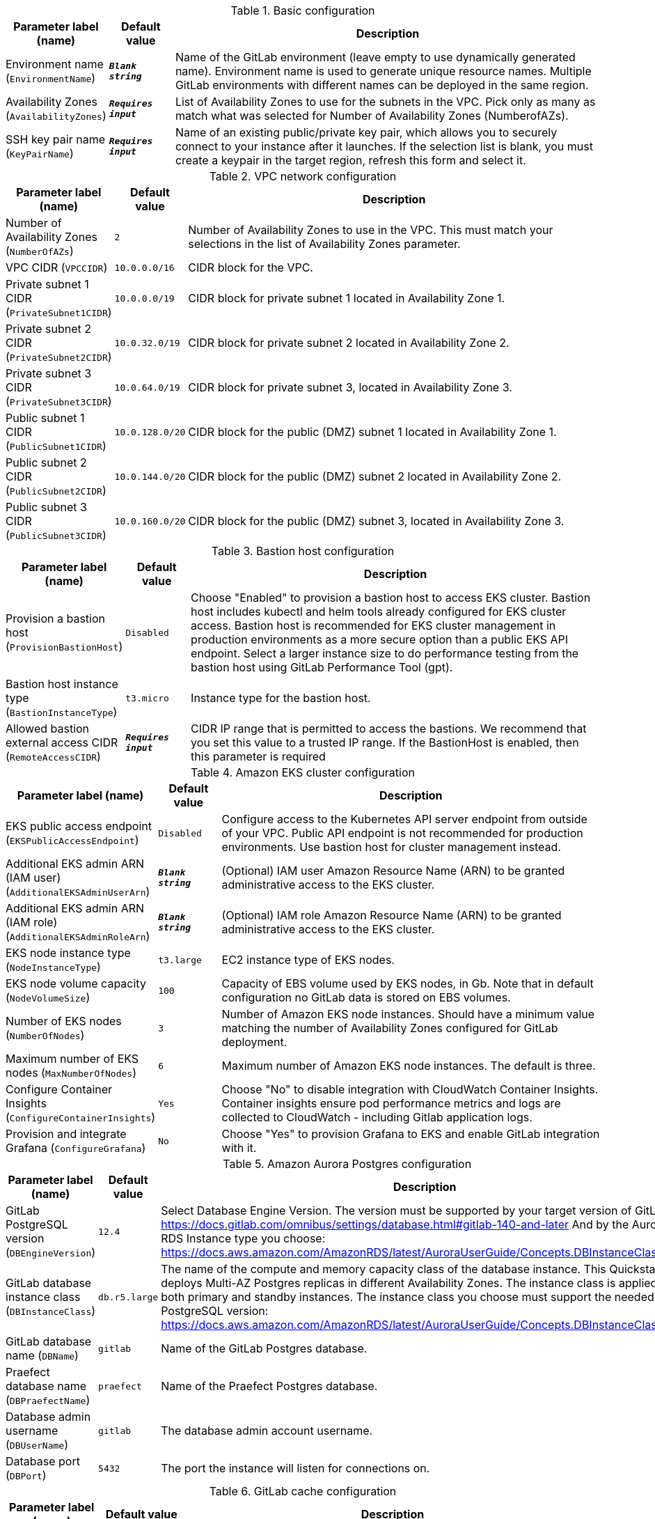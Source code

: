 
.Basic configuration
[width="100%",cols="16%,11%,73%",options="header",]
|===
|Parameter label (name) |Default value|Description|Environment name
(`EnvironmentName`)|`**__Blank string__**`|Name of the GitLab environment (leave empty to use dynamically generated name). 
Environment name is used to generate unique resource names.
Multiple GitLab environments with different names can be deployed in the same region.
|Availability Zones
(`AvailabilityZones`)|`**__Requires input__**`|List of Availability Zones to use for the subnets in the VPC. Pick only as many as match what was selected for Number of Availability Zones (NumberofAZs).|SSH key pair name
(`KeyPairName`)|`**__Requires input__**`|Name of an existing public/private key pair, which allows you to securely connect to your instance after it launches. If the selection list is blank, you must create a keypair in the target region, refresh this form and select it.
|===
.VPC network configuration
[width="100%",cols="16%,11%,73%",options="header",]
|===
|Parameter label (name) |Default value|Description|Number of Availability Zones
(`NumberOfAZs`)|`2`|Number of Availability Zones to use in the VPC. This must match your selections in the list of Availability Zones parameter.|VPC CIDR
(`VPCCIDR`)|`10.0.0.0/16`|CIDR block for the VPC.|Private subnet 1 CIDR
(`PrivateSubnet1CIDR`)|`10.0.0.0/19`|CIDR block for private subnet 1 located in Availability Zone 1.|Private subnet 2 CIDR
(`PrivateSubnet2CIDR`)|`10.0.32.0/19`|CIDR block for private subnet 2 located in Availability Zone 2.|Private subnet 3 CIDR
(`PrivateSubnet3CIDR`)|`10.0.64.0/19`|CIDR block for private subnet 3, located in Availability Zone 3.|Public subnet 1 CIDR
(`PublicSubnet1CIDR`)|`10.0.128.0/20`|CIDR block for the public (DMZ) subnet 1 located in Availability Zone 1.|Public subnet 2 CIDR
(`PublicSubnet2CIDR`)|`10.0.144.0/20`|CIDR block for the public (DMZ) subnet 2 located in Availability Zone 2.|Public subnet 3 CIDR
(`PublicSubnet3CIDR`)|`10.0.160.0/20`|CIDR block for the public (DMZ) subnet 3, located in Availability Zone 3.
|===
.Bastion host configuration
[width="100%",cols="16%,11%,73%",options="header",]
|===
|Parameter label (name) |Default value|Description|Provision a bastion host
(`ProvisionBastionHost`)|`Disabled`|Choose "Enabled" to provision a bastion host to access EKS cluster.
Bastion host includes kubectl and helm tools already configured for EKS cluster access.
Bastion host is recommended for EKS cluster management in production environments as a more secure option than a public EKS API endpoint.
Select a larger instance size to do performance testing from the bastion host using GitLab Performance Tool (gpt).
|Bastion host instance type
(`BastionInstanceType`)|`t3.micro`|Instance type for the bastion host.|Allowed bastion external access CIDR
(`RemoteAccessCIDR`)|`**__Requires input__**`|CIDR IP range that is permitted to access the bastions. We recommend that you set this value to a trusted IP range. If the BastionHost is enabled, then this parameter is required
|===
.Amazon EKS cluster configuration
[width="100%",cols="16%,11%,73%",options="header",]
|===
|Parameter label (name) |Default value|Description|EKS public access endpoint
(`EKSPublicAccessEndpoint`)|`Disabled`|Configure access to the Kubernetes API server endpoint from outside of your VPC.
Public API endpoint is not recommended for production environments. Use bastion host for cluster management instead.
|Additional EKS admin ARN (IAM user)
(`AdditionalEKSAdminUserArn`)|`**__Blank string__**`|(Optional) IAM user Amazon Resource Name (ARN) to be granted administrative access to the EKS cluster.|Additional EKS admin ARN (IAM role)
(`AdditionalEKSAdminRoleArn`)|`**__Blank string__**`|(Optional) IAM role Amazon Resource Name (ARN) to be granted administrative access to the EKS cluster.|EKS node instance type
(`NodeInstanceType`)|`t3.large`|EC2 instance type of EKS nodes.|EKS node volume capacity
(`NodeVolumeSize`)|`100`|Capacity of EBS volume used by EKS nodes, in Gb. 
Note that in default configuration no GitLab data is stored on EBS volumes. 
|Number of EKS nodes
(`NumberOfNodes`)|`3`|Number of Amazon EKS node instances. 
Should have a minimum value matching the number of Availability Zones configured for GitLab deployment.
|Maximum number of EKS nodes
(`MaxNumberOfNodes`)|`6`|Maximum number of Amazon EKS node instances. The default is three.|Configure Container Insights
(`ConfigureContainerInsights`)|`Yes`|Choose "No" to disable integration with CloudWatch Container Insights. 
Container insights ensure pod performance metrics and logs are collected to CloudWatch - including Gitlab application logs.
|Provision and integrate Grafana
(`ConfigureGrafana`)|`No`|Choose "Yes" to provision Grafana to EKS and enable GitLab integration with it.
|===
.Amazon Aurora Postgres configuration
[width="100%",cols="16%,11%,73%",options="header",]
|===
|Parameter label (name) |Default value|Description|GitLab PostgreSQL version
(`DBEngineVersion`)|`12.4`|Select Database Engine Version.
The version must be supported by your target version of GitLab: https://docs.gitlab.com/omnibus/settings/database.html#gitlab-140-and-later
And by the Aurora RDS Instance type you choose: https://docs.aws.amazon.com/AmazonRDS/latest/AuroraUserGuide/Concepts.DBInstanceClass.html
|GitLab database instance class
(`DBInstanceClass`)|`db.r5.large`|The name of the compute and memory capacity class of the database instance.
This Quickstart deploys Multi-AZ Postgres replicas in different Availability Zones.
The instance class is applied to both primary and standby instances.
The instance class you choose must support the needed PostgreSQL version: https://docs.aws.amazon.com/AmazonRDS/latest/AuroraUserGuide/Concepts.DBInstanceClass.html
|GitLab database name
(`DBName`)|`gitlab`|Name of the GitLab Postgres database.|Praefect database name
(`DBPraefectName`)|`praefect`|Name of the Praefect Postgres database.|Database admin username
(`DBUserName`)|`gitlab`|The database admin account username.|Database port
(`DBPort`)|`5432`|The port the instance will listen for connections on.
|===
.GitLab cache configuration
[width="100%",cols="16%,11%,73%",options="header",]
|===
|Parameter label (name) |Default value|Description|Where to provision Redis
(`CacheMode`)|`External`|'BuiltIn' will install Redis in the EKS cluster while 'External' provisions Amazon ElastiCache Redis. 
GitLab Redis in Kubernetes clusters is not GitLab reference architecture compliant and only for training or testing setups.
|Number of cache replicas
(`CacheNodes`)|`2`|Provide the number of cache replicas (applicable for both BuiltIn and External cache modes).
For BuiltIn cache mode this is the number of replica Redis pods (in addition to primary pod).
For External mode this is the total number of nodes used for Redis.
This should match the number of Availability Zones you are configuring for.
|Cache node type
(`CacheNodeType`)|`cache.t3.medium`|If you chose to use External cache above, provide cache node type.
List of acceptable instance types: https://aws.amazon.com/elasticache/pricing/

|===
.GitLab infrastructure configuration
[width="100%",cols="16%,11%,73%",options="header",]
|===
|Parameter label (name) |Default value|Description|GitLab DNS name
(`DomainName`)|`**__Requires input__**`|The domain name for the GitLab server.|Create Route 53 hosted zone
(`CreateHostedZone`)|`No`|Choose "Yes" if you want to create Amazon Route 53 to manage DNS for GitLab domain.|Request AWS Certificate Manager SSL certificate
(`CreateSslCertificate`)|`No`|Choose "Yes" if you want to request  AWS Certificate Manager SSL certificate for GitLab domain.
|===
.GitLab SMTP configuration
[width="100%",cols="16%,11%,73%",options="header",]
|===
|Parameter label (name) |Default value|Description|Outgoing SMTP domain
(`SMTPDomain`)|`Disabled`|Choose "CreateNew" if you want to create Amazon Simple Email Service domain to send out GitLab notification email messages.|SMTP server host name
(`SMTPHostName`)|`**__Blank string__**`|If you chose to use existing SMTP domain above, provide SMTP server host name.|SMTP server port
(`SMTPPort`)|`587`|If you chose to use existing SMTP domain above, provide SMTP server port.|SMTP server user name
(`SMTPUsername`)|`**__Blank string__**`|If you chose to use existing SMTP domain above, provide SMTP server username.|SMTP server password
(`SMTPPassword`)|`**__Blank string__**`|If you chose to use existing SMTP domain above, provide SMTP server password.
|===
.GitLab Helm chart configuration
[width="100%",cols="16%,11%,73%",options="header",]
|===
|Parameter label (name) |Default value|Description|Kubernetes namespace creation mode
(`HelmChartNamespaceCreate`)|`CreateNew`|Create new or use existing Kubernetes namespace for GitLab chart deployment.|Kubernetes namespace for GitLab Helm chart
(`HelmChartNamespace`)|`gitlab`|Kubernetes namespace to deploy GitLab chart to.|GitLab Helm chart name
(`HelmChartName`)|`gitlab`|Name of Helm GitLab deployment.|GitLab Helm chart version
(`HelmChartVersion`)|`4.12.3`|Version of GitLab Helm chart GitLab for deployment. See https://docs.gitlab.com/charts/installation/version_mappings.html.|GitLab application version
(`GitLabVersion`)|`13.12.3`|Version of GitLab application - must correspond to helm chart version above. See https://docs.gitlab.com/charts/installation/version_mappings.html.
|===
.GitLab Git repository storage configuration
[width="100%",cols="16%,11%,73%",options="header",]
|===
|Parameter label (name) |Default value|Description|Number of Gitaly replicas
(`NumberOfGitalyReplicas`)|`3`|Number of Gitaly replicas to deploy in GitLab cluster.
The replicas will be distributed across Availability Zones selected.
|Gitaly instance type
(`GitalyInstanceType`)|`t3.medium`|Gitaly EC2 instance type.
Select an instance from this list: https://aws.amazon.com/ec2/instance-types/
|Gitaly volume capacity
(`GitalyVolumeSize`)|`50`|Capacity of EBS volume used by Gitaly replicas (Git repository storage), in Gb. 
Note that this storage is used for Git repositories only. 
All other GitLab storage types are stored in S3 buckets.
|Number of Praefect replicas
(`NumberOfPraefectReplicas`)|`3`|Praefect coordinates Gitaly cluster replication. Number of Praefect replicas to deploy in GitLab cluster.
The replicas will be distributed across Availability Zones selected.
3 are required because Prafect replicas perform voting for data consistency and so an odd number are needed.
|Praefect instance type
(`PraefectInstanceType`)|`t3.medium`|Praefect EC2 instance type.
Select an instance from this list: https://aws.amazon.com/ec2/instance-types/

|===
.GitLab object storage configuration
[width="100%",cols="16%,11%,73%",options="header",]
|===
|Parameter label (name) |Default value|Description|Object storage encryption algorithm
(`ObjectStorageSSEAlgorithm`)|`AES256`|GitLab will be configured to use object storage for everything that is capable of using it (artifacts, packages, lfs, etc.).
Encryption algorithm for GitLab object storage artifacts.
|KMS key ID
(`ObjectStorageKMSKeyID`)|`none`|Provide KMS key ID to be used for encryption if KMS encryption is selected.|Object storage backup schedule
(`BackupSchedule`)|`0 1 * * *`|cron expression that is used to run GitLab backup jobs (default is daily at 1am).|Object storage backup volume capacity
(`BackupVolumeSize`)|`10`|Capacity of EBS volume used for GitLab backups, in Gb.
|===
.GitLab Runner configuration
[width="100%",cols="16%,11%,73%",options="header",]
|===
|Parameter label (name) |Default value|Description|Configure GitLab Runner
(`ConfigureRunner`)|`No`|Choose "Yes" to enable deployment of test GitLab Runner inside EKS cluster.|GitLab Runner Helm chart name
(`RunnerChartName`)|`runner`|Name of Helm GitLab Runner deployment.|GitLab Runner chart version
(`RunnerChartVersion`)|`0.27.0`|Version of GitLab Runner Helm chart for deployment.|Default runner image
(`RunnerImage`)|`ubuntu:20.04`|Default GitLab Runner image.|Max number of concurrent jobs
(`MaximumConcurrentJobs`)|`10`|The maximum number of concurrent jobs.|Use privileged mode
(`PrivilegedMode`)|`No`|Choose "Yes" to run all containers with the privileged flag enabled. 
This will allow the docker:dind image to run if you need to run Docker.
For test purposes only. Not recommended for production environments.

|===
.AWS Quick Start configuration
[width="100%",cols="16%,11%,73%",options="header",]
|===
|Parameter label (name) |Default value|Description|Quick Start S3 bucket name
(`QSS3BucketName`)|`aws-quickstart`|S3 bucket name for the Quick Start assets. This string can include numbers, lowercase letters, uppercase letters, and hyphens (-). It cannot start or end with a hyphen (-).|Quick Start S3 key prefix
(`QSS3KeyPrefix`)|`quickstart-eks-gitlab/`|S3 key prefix for the Quick Start assets. Quick Start key prefix can include numbers, lowercase letters, uppercase letters, hyphens (-), and forward slash (/).|Quick Start S3 bucket region
(`QSS3BucketRegion`)|`us-east-1`|The AWS Region where the Quick Start S3 bucket (QSS3BucketName) is hosted. When using your own bucket, you must specify this value.|Per-account shared resources
(`PerAccountSharedResources`)|`AutoDetect`|Choose "No" if you already deployed another EKS Quick Start stack in your AWS account.|Per-Region shared resources
(`PerRegionSharedResources`)|`AutoDetect`|Choose "No" if you already deployed another EKS Quick Start stack in your Region.
|===